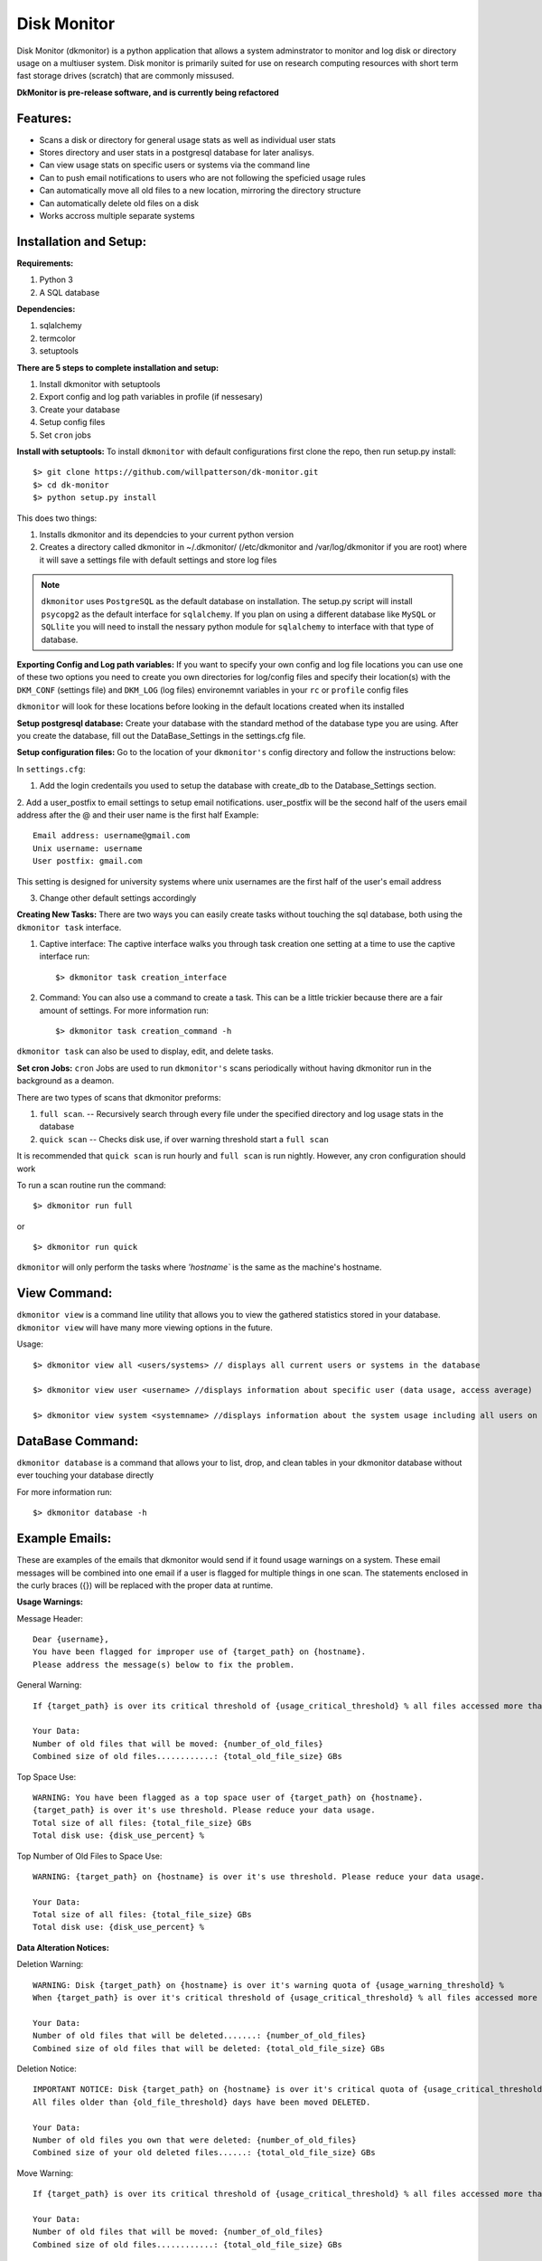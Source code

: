 ************
Disk Monitor
************

Disk Monitor (dkmonitor) is a python application that allows a system adminstrator to monitor and log disk or directory usage on a multiuser system.
Disk monitor is primarily suited for use on research computing resources with short term fast storage drives (scratch) that are commonly missused.

**DkMonitor is pre-release software, and is currently being refactored** 

Features:
=========
- Scans a disk or directory for general usage stats as well as individual user stats
- Stores directory and user stats in a postgresql database for later analisys.
- Can view usage stats on specific users or systems via the command line
- Can to push email notifications to users who are not following the speficied usage rules
- Can automatically move all old files to a new location, mirroring the directory structure
- Can automatically delete old files on a disk
- Works accross multiple separate systems 

Installation and Setup:
=======================

**Requirements:**

1. Python 3 
2. A SQL database

**Dependencies:**

1. sqlalchemy
2. termcolor
3. setuptools

**There are 5 steps to complete installation and setup:**

1. Install dkmonitor with setuptools
2. Export config and log path variables in profile (if nessesary)
3. Create your database
4. Setup config files
5. Set ``cron`` jobs

**Install with setuptools:**
To install ``dkmonitor`` with default configurations first clone the repo, then run setup.py install: ::

    $> git clone https://github.com/willpatterson/dk-monitor.git
    $> cd dk-monitor
    $> python setup.py install

This does two things:

1. Installs dkmonitor and its dependcies to your current python version
2. Creates a directory called dkmonitor in ~/.dkmonitor/ (/etc/dkmonitor and /var/log/dkmonitor if you are root) where it will save a settings file with default settings and store log files

.. note:: ``dkmonitor`` uses ``PostgreSQL`` as the default database on installation. The setup.py script will install ``psycopg2`` as the default interface for ``sqlalchemy``. If you plan on using a different database like ``MySQL`` or ``SQLlite`` you will need to install the nessary python module for ``sqlalchemy`` to interface with that type of database.

**Exporting Config and Log path variables:**
If you want to specify your own config and log file locations you can use one of these two options you need to create you own directories for log/config files and specify their location(s) with the ``DKM_CONF`` (settings file) and ``DKM_LOG`` (log files) environemnt variables in your ``rc`` or ``profile`` config files

``dkmonitor`` will look for these locations before looking in the default locations created when its installed

**Setup postgresql database:**
Create your database with the standard method of the database type you are using. After you create the database, fill out the DataBase_Settings in the settings.cfg file.

**Setup configuration files:**
Go to the location of your ``dkmonitor's`` config directory and follow the instructions below:

In ``settings.cfg``:

1. Add the login credentails you used to setup the database with create_db to the Database_Settings section.

2. Add a user_postfix to email settings to setup email notifications. user_postfix will be the second half of the users email address after the @ and their user name is the first half
Example: ::

           Email address: username@gmail.com
           Unix username: username
           User postfix: gmail.com

This setting is designed for university systems where unix usernames are the first half of the user's email address

3. Change other default settings accordingly

**Creating New Tasks:**
There are two ways you can easily create tasks without touching the sql database, both using the ``dkmonitor task`` interface.

1. Captive interface:
   The captive interface walks you through task creation one setting at a time
   to use the captive interface run: ::

    $> dkmonitor task creation_interface

2. Command:
   You can also use a command to create a task. This can be a little trickier because there are a fair amount of settings.
   For more information run: ::

    $> dkmonitor task creation_command -h

``dkmonitor task`` can also be used to display, edit, and delete tasks.

**Set cron Jobs:**
``cron`` Jobs are used to run ``dkmonitor's`` scans periodically without having dkmonitor run in the background as a deamon.

There are two types of scans that dkmonitor preforms: 

1. ``full scan``. -- Recursively search through every file under the specified directory and log usage stats in the database
2. ``quick scan`` -- Checks disk use, if over warning threshold start a ``full scan`` 

It is recommended that ``quick scan`` is run hourly and ``full scan`` is run nightly.
However, any cron configuration should work

To run a scan routine run the command: ::

    $> dkmonitor run full

or ::
    
    $> dkmonitor run quick

``dkmonitor`` will only perform the tasks where `'hostname`` is the same as the machine's hostname.


View Command:
=============

``dkmonitor view`` is a command line utility that allows you to view the gathered statistics stored in your database.
``dkmonitor view`` will have many more viewing options in the future.

Usage: ::

    $> dkmonitor view all <users/systems> // displays all current users or systems in the database

    $> dkmonitor view user <username> //displays information about specific user (data usage, access average)

    $> dkmonitor view system <systemname> //displays information about the system usage including all users on the system


DataBase Command:
=================

``dkmonitor database`` is a command that allows your to list, drop, and clean tables in your dkmonitor database without ever touching your database directly

For more information run: ::

    $> dkmonitor database -h 


Example Emails:
===============
These are examples of the emails that dkmonitor would send if it found usage warnings on a system. These email messages will be combined into one email if a user is flagged for multiple things in one scan. The statements enclosed in the curly braces ({}) will be replaced with the proper data at runtime.

**Usage Warnings:** 

Message Header: ::
    
    Dear {username},
    You have been flagged for improper use of {target_path} on {hostname}.
    Please address the message(s) below to fix the problem.

General Warning: ::

    If {target_path} is over its critical threshold of {usage_critical_threshold} % all files accessed more than {old_file_threshold} days ago will be moved to {relocation_path} 

    Your Data:
    Number of old files that will be moved: {number_of_old_files}
    Combined size of old files............: {total_old_file_size} GBs

Top Space Use: ::

    WARNING: You have been flagged as a top space user of {target_path} on {hostname}.
    {target_path} is over it's use threshold. Please reduce your data usage.
    Total size of all files: {total_file_size} GBs
    Total disk use: {disk_use_percent} %

Top Number of Old Files to Space Use: ::

    WARNING: {target_path} on {hostname} is over it's use threshold. Please reduce your data usage.

    Your Data:
    Total size of all files: {total_file_size} GBs
    Total disk use: {disk_use_percent} %


**Data Alteration Notices:**

Deletion Warning: ::

    WARNING: Disk {target_path} on {hostname} is over it's warning quota of {usage_warning_threshold} %
    When {target_path} is over it's critical threshold of {usage_critical_threshold} % all files accessed more than {old_file_threshold} days ago will be deleted.

    Your Data:
    Number of old files that will be deleted.......: {number_of_old_files}
    Combined size of old files that will be deleted: {total_old_file_size} GBs

Deletion Notice: ::

    IMPORTANT NOTICE: Disk {target_path} on {hostname} is over it's critical quota of {usage_critical_threshold} %
    All files older than {old_file_threshold} days have been moved DELETED.

    Your Data:
    Number of old files you own that were deleted: {number_of_old_files}
    Combined size of your old deleted files......: {total_old_file_size} GBs

Move Warning: ::

    If {target_path} is over its critical threshold of {usage_critical_threshold} % all files accessed more than {old_file_threshold} days ago will be moved to {relocation_path} 

    Your Data:
    Number of old files that will be moved: {number_of_old_files}
    Combined size of old files............: {total_old_file_size} GBs

Move Notice: ::

    IMPORTANT NOTICE: Disk {target_path} on {hostname} is over it's critical quota of {usage_critical_threshold} %
    All files older than {old_file_threshold} days have been moved to {relocation_path}

    Your Data:
    Number of old files you own that have been moved: {number_of_old_files}
    Combined size of your old moved files...........: {total_old_file_size} GBs

    

